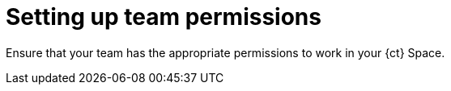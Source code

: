 [id="setting_up_team_permissions"]
= Setting up team permissions

Ensure that your team has the appropriate permissions to work in your {ct} Space.

// TODO write content